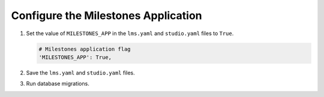 
.. for reuse, not in TOC, excluded from build list

************************************
Configure the Milestones Application
************************************

#. Set the value of ``MILESTONES_APP`` in the ``lms.yaml`` and
   ``studio.yaml`` files to ``True``.

   .. code-block:: none

       # Milestones application flag
       'MILESTONES_APP': True,

#. Save the ``lms.yaml`` and ``studio.yaml`` files.

#. Run database migrations.
